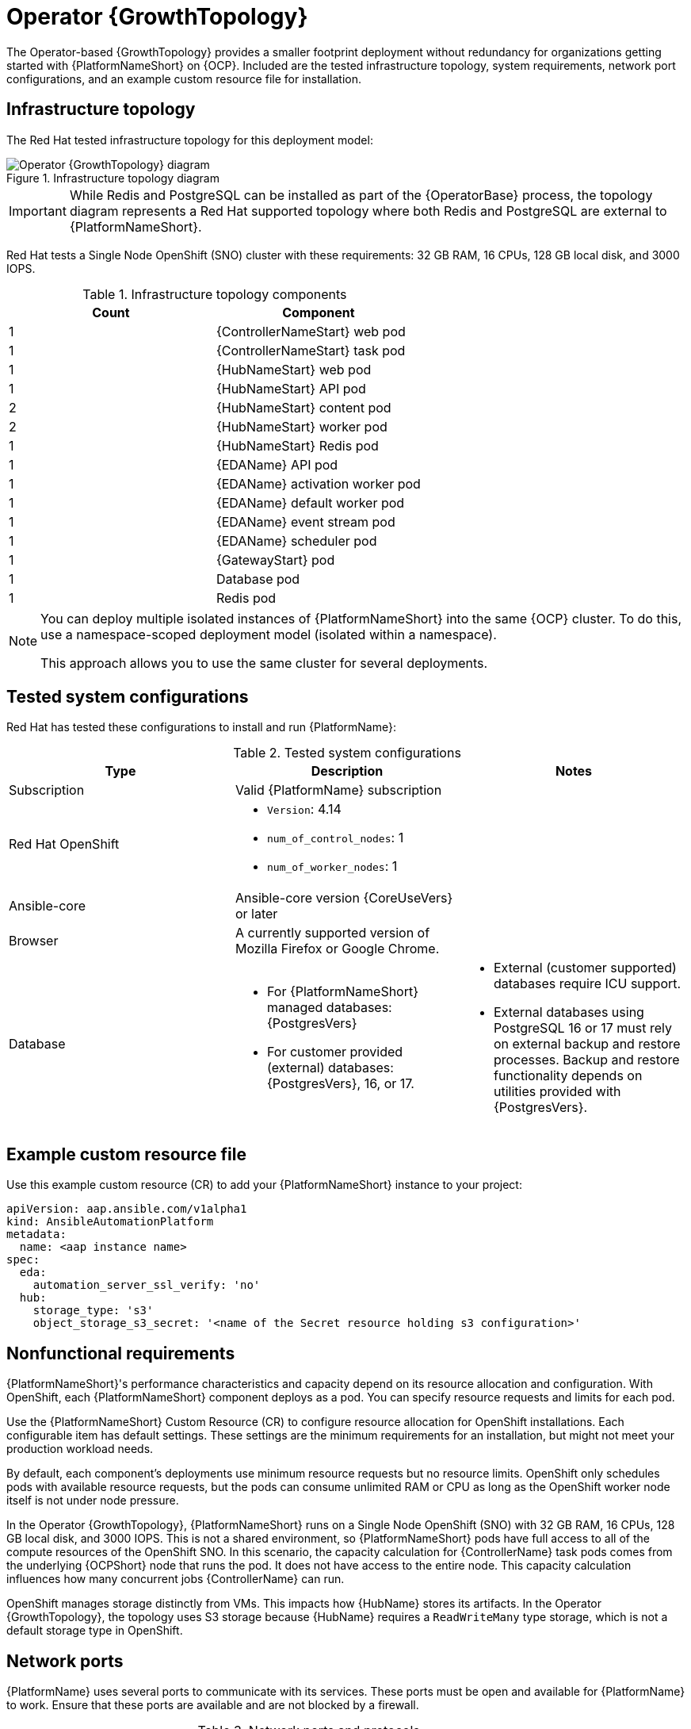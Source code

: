 :_mod-docs-content-type: REFERENCE
[id="ocp-a-env-a"]
= Operator {GrowthTopology}

[role="_abstract"]
The Operator-based {GrowthTopology} provides a smaller footprint deployment without redundancy for organizations getting started with {PlatformNameShort} on {OCP}. 
Included are the tested infrastructure topology, system requirements, network port configurations, and an example custom resource file for installation.

== Infrastructure topology
The Red{nbsp}Hat tested infrastructure topology for this deployment model:

.Infrastructure topology diagram
image::ocp-a-env-a.png[Operator {GrowthTopology} diagram]

[IMPORTANT]
====
While Redis and PostgreSQL can be installed as part of the {OperatorBase} process, the topology diagram represents a Red Hat supported topology where both Redis and PostgreSQL are external to {PlatformNameShort}.
====

Red Hat tests a Single Node OpenShift (SNO) cluster with these requirements: 32 GB RAM, 16 CPUs, 128 GB local disk, and 3000 IOPS.

.Infrastructure topology components
[options="header"]
|====
| Count | Component 
| 1 | {ControllerNameStart} web pod
| 1 | {ControllerNameStart} task pod
| 1 | {HubNameStart} web pod
| 1 | {HubNameStart} API pod 
| 2 | {HubNameStart} content pod
| 2 | {HubNameStart} worker pod
| 1 | {HubNameStart} Redis pod
| 1 | {EDAName} API pod
| 1 | {EDAName} activation worker pod
| 1 | {EDAName} default worker pod
| 1 | {EDAName} event stream pod
| 1 | {EDAName} scheduler pod
| 1 | {GatewayStart} pod
| 1 | Database pod
| 1 | Redis pod
|====

[NOTE]
====
You can deploy multiple isolated instances of {PlatformNameShort} into the same {OCP} cluster. To do this, use a namespace-scoped deployment model (isolated within a namespace).

This approach allows you to use the same cluster for several deployments.
====

== Tested system configurations

Red{nbsp}Hat has tested these configurations to install and run {PlatformName}:

.Tested system configurations
[options="header"]
|====
| Type | Description | Notes
| Subscription | Valid {PlatformName} subscription |
| Red Hat OpenShift  
a| 
* `Version`: 4.14
* `num_of_control_nodes`: 1
* `num_of_worker_nodes`: 1 
|
| Ansible-core | Ansible-core version {CoreUseVers} or later |
| Browser | A currently supported version of Mozilla Firefox or Google Chrome. |
| Database 
a| 
* For {PlatformNameShort} managed databases: {PostgresVers}
* For customer provided (external) databases: {PostgresVers}, 16, or 17.
a| 
* External (customer supported) databases require ICU support.
* External databases using PostgreSQL 16 or 17 must rely on external backup and restore processes. Backup and restore functionality depends on utilities provided with {PostgresVers}.
|====

== Example custom resource file 

Use this example custom resource (CR) to add your {PlatformNameShort} instance to your project:

----
apiVersion: aap.ansible.com/v1alpha1
kind: AnsibleAutomationPlatform
metadata:
  name: <aap instance name>
spec:
  eda:
    automation_server_ssl_verify: 'no'
  hub:
    storage_type: 's3'
    object_storage_s3_secret: '<name of the Secret resource holding s3 configuration>'
----

== Nonfunctional requirements

{PlatformNameShort}'s performance characteristics and capacity depend on its resource allocation and configuration. 
With OpenShift, each {PlatformNameShort} component deploys as a pod. 
You can specify resource requests and limits for each pod. 

Use the {PlatformNameShort} Custom Resource (CR) to configure resource allocation for OpenShift installations. Each configurable item has default settings. These settings are the minimum requirements for an installation, but might not meet your production workload needs. 

By default, each component's deployments use minimum resource requests but no resource limits. 
OpenShift only schedules pods with available resource requests, but the pods can consume unlimited RAM or CPU as long as the OpenShift worker node itself is not under node pressure.

In the Operator {GrowthTopology}, {PlatformNameShort} runs on a Single Node OpenShift (SNO) with 32 GB RAM, 16 CPUs, 128 GB local disk, and 3000 IOPS. 
This is not a shared environment, so {PlatformNameShort} pods have full access to all of the compute resources of the OpenShift SNO. 
In this scenario, the capacity calculation for {ControllerName} task pods comes from the underlying {OCPShort} node that runs the pod. 
It does not have access to the entire node. 
This capacity calculation influences how many concurrent jobs {ControllerName} can run. 

OpenShift manages storage distinctly from VMs. This impacts how {HubName} stores its artifacts. In the Operator {GrowthTopology}, the topology uses S3 storage because {HubName} requires a `ReadWriteMany` type storage, which is not a default storage type in OpenShift.

== Network ports

{PlatformName} uses several ports to communicate with its services. 
These ports must be open and available for {PlatformName} to work. 
Ensure that these ports are available and are not blocked by a firewall.

.Network ports and protocols
[options="header"]
|====
| Port number | Protocol | Service | Source | Destination
| 80/443 | HTTP/HTTPS | Receptor | Execution node | {OCPShort} ingress
| 80/443 | HTTP/HTTPS | Receptor | Hop node | {OCPShort} ingress
| 80/443 | HTTP/HTTPS | Platform | Customer clients | {OCPShort} ingress
| 27199 | TCP | Receptor | {OCPShort} cluster | Execution node
| 27199 | TCP | Receptor | {OCPShort} cluster | Hop node
|====
